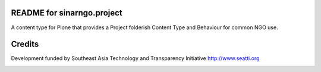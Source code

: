 README for sinarngo.project
==========================================

A content type for Plone that provides a Project folderish
Content Type and Behaviour for common NGO use.

Credits
=======

Development funded by Southeast Asia Technology and Transparency
Initiative http://www.seatti.org

.. image:: http://www.seatti.org/images/SEATTI-Logo-FINAL.png


